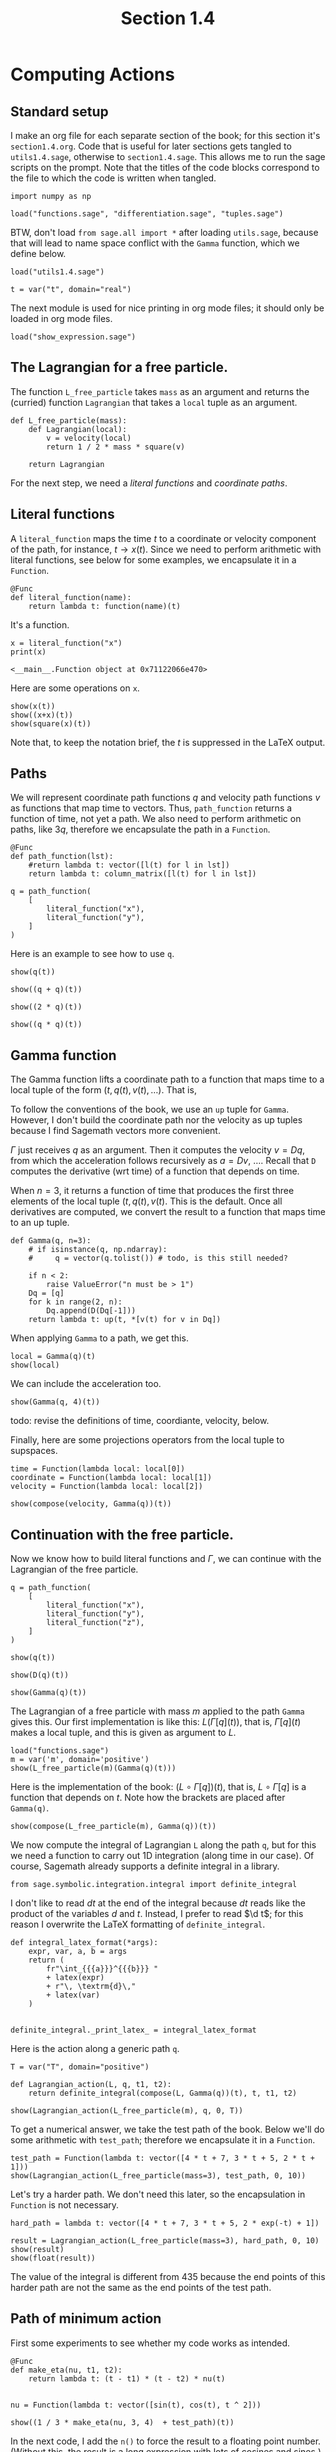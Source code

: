 #+TITLE: Section 1.4
#+AUTHOR: Nicky

#+OPTIONS: toc:nil author:nil date:nil title:t

#+LATEX_CLASS: subfiles
#+LATEX_CLASS_OPTIONS: [sicm_sagemath]

#+PROPERTY: header-args:sage :session section14 :eval never-export :exports code :results none :tangle ../sage/section1.4.sage :dir ../sage/

* Computing Actions


** Standard setup

I make an org file for each separate section of the book; for this section it's ~section1.4.org~.
Code that is useful for later sections gets tangled to ~utils1.4.sage~, otherwise to ~section1.4.sage~.
This allows me to run the sage scripts on the prompt.
Note that the titles of the  code blocks correspond to the file to which the code is written when tangled.



#+attr_latex: :options label=../sage/utils1.4.sage
#+begin_src sage :tangle ../sage/utils1.4.sage
import numpy as np

load("functions.sage", "differentiation.sage", "tuples.sage")
#+end_src

BTW, don't load ~from sage.all import *~ after loading ~utils.sage~, because that will lead to name space conflict with the ~Gamma~ function, which we define below.


#+attr_latex: :options label=../sage/section1.4.sage
#+begin_src sage
load("utils1.4.sage")

t = var("t", domain="real")
#+end_src

The next module is used for nice printing in org mode files; it should only be loaded in org mode files.
#+attr_latex: :options label=don't tangle
#+begin_src sage  :tangle no
load("show_expression.sage")
#+end_src


** The Lagrangian for a free particle.

The function ~L_free_particle~ takes ~mass~ as an argument and returns the (curried) function ~Lagrangian~ that takes a ~local~ tuple as an argument.
#+attr_latex: :options label=../sage/utils1.4.sage
#+begin_src sage :tangle ../sage/utils1.4.sage
def L_free_particle(mass):
    def Lagrangian(local):
        v = velocity(local)
        return 1 / 2 * mass * square(v)

    return Lagrangian
#+end_src

For the next step, we need a /literal functions/ and /coordinate paths/.

** Literal functions

A ~literal_function~ maps the time $t$ to a coordinate or velocity component of the path, for instance, $t \to x(t)$.
Since we need to perform arithmetic with literal functions, see below for some examples, we encapsulate it in a ~Function~.
#+attr_latex: :options label=../sage/utils1.4.sage
#+begin_src sage :tangle ../sage/utils1.4.sage
@Func
def literal_function(name):
    return lambda t: function(name)(t)
#+end_src

It's a function.
#+attr_latex: :options label=don't tangle
#+begin_src sage :exports both :results replace :tangle no
x = literal_function("x")
print(x)
#+end_src

#+RESULTS:
: <__main__.Function object at 0x71122066e470>

Here are some operations on ~x~.

#+attr_latex: :options label=don't tangle
#+begin_src sage :exports both :results replace latex :tangle no
show(x(t))
show((x+x)(t))
show(square(x)(t))
#+end_src

#+RESULTS:
#+begin_export latex
#+end_export

Note that, to keep the notation brief, the $t$ is suppressed in the LaTeX output.


** Paths

We will represent coordinate path functions $q$ and velocity path functions $v$ as functions that map time to vectors.
Thus, ~path_function~ returns a function of time, not yet a path.
We also need to perform arithmetic on paths, like $3 q$, therefore we encapsulate the path in a ~Function~.
#+attr_latex: :options label=../sage/utils1.4.sage
#+begin_src sage :tangle ../sage/utils1.4.sage
@Func
def path_function(lst):
    #return lambda t: vector([l(t) for l in lst])
    return lambda t: column_matrix([l(t) for l in lst])
#+end_src


#+attr_latex: :options label=don't tangle
#+begin_src sage :tangle no
q = path_function(
    [
        literal_function("x"),
        literal_function("y"),
    ]
)
#+end_src


Here is an example to see how to use ~q~.
#+attr_latex: :options label=don't tangle
#+begin_src sage :exports both :results replace latex :tangle no
show(q(t))
#+end_src

#+RESULTS:
#+begin_export latex
\begin{dmath*}
\left[\begin{array}{c}
x \\
y
\end{array}\right]
\end{dmath*}
#+end_export


#+attr_latex: :options label=don't tangle
#+begin_src sage :exports both :results replace latex :tangle no
show((q + q)(t))
#+end_src

#+RESULTS:
#+begin_export latex
\begin{dmath*}
\left[\begin{array}{c}
2 \, x \\
2 \, y
\end{array}\right]
\end{dmath*}
#+end_export

#+attr_latex: :options label=don't tangle
#+begin_src sage :exports both :results replace latex :tangle no
show((2 * q)(t))
#+end_src

#+RESULTS:
#+begin_export latex
\begin{dmath*}
\left[\begin{array}{c}
2 \, x \\
2 \, y
\end{array}\right]
\end{dmath*}
#+end_export

#+attr_latex: :options label=don't tangle
#+begin_src sage :exports both :results replace latex :tangle no
show((q * q)(t))
#+end_src

#+RESULTS:
#+begin_export latex
#+end_export

** Gamma function

The Gamma function lifts a coordinate path to a function that maps time to a local tuple of the form $(t, q(t), v(t), \ldots)$.
That is,
\begin{align*}
\Gamma[q](\cdot) &= (\cdot, q(\cdot), v(\cdot), \ldots), \\
\Gamma[q](t) &= (t, q(t), v(t), \ldots).
\end{align*}
To follow the conventions of the book, we use an ~up~ tuple for ~Gamma~.
However, I don't build the coordinate path nor the velocity as up tuples because I find Sagemath vectors more convenient.

$\Gamma$ just receives $q$ as an argument. Then it computes the velocity $v=Dq$, from which the acceleration follows recursively as $a=Dv$, \ldots.
Recall that ~D~ computes the derivative (wrt time) of a function that depends on time.

When $n=3$, it returns a function of time that produces the first three elements of the local tuple $(t, q(t), v(t)$.
This is the default.
Once all derivatives are computed, we convert the result to a function that maps time to an up tuple.

# It turns out that in numerical work, a Sagemath ~vector~ or a ~matrix~ can be implicitly converted to a numpy array whose elements (interestingly) still may contain symbols.
# As a numpy array cannot be differentiated by Sagemath's tools, I cast a numpy array to a vector, so that it can be differentiated again if required.
#+attr_latex: :options label=../sage/utils1.4.sage
#+begin_src sage :tangle ../sage/utils1.4.sage
def Gamma(q, n=3):
    # if isinstance(q, np.ndarray):
    #     q = vector(q.tolist()) # todo, is this still needed?

    if n < 2:
        raise ValueError("n must be > 1")
    Dq = [q]
    for k in range(2, n):
        Dq.append(D(Dq[-1]))
    return lambda t: up(t, *[v(t) for v in Dq])
#+end_src


When applying ~Gamma~ to a path, we get this.
#+attr_latex: :options label=don't tangle
#+begin_src sage :exports both :results replace latex :tangle no
local = Gamma(q)(t)
show(local)
#+end_src

#+RESULTS:
#+begin_export latex
\begin{dmath*}
\begin{array}{c}\begin{array}{c} t \end{array} \\ \begin{array}{c} \left[\begin{array}{c}
x \\
y
\end{array}\right] \end{array} \\ \begin{array}{c} \left[\begin{array}{c}
\dot x \\
\dot y
\end{array}\right] \end{array} \\ \end{array}
\end{dmath*}
#+end_export

We can include the acceleration too.
#+attr_latex: :options label=don't tangle
#+begin_src sage :exports both :results replace latex :tangle no
show(Gamma(q, 4)(t))
#+end_src

#+RESULTS:
#+begin_export latex
\begin{dmath*}
\begin{array}{c}\begin{array}{c} t \end{array} \\ \begin{array}{c} \left[\begin{array}{c}
x \\
y
\end{array}\right] \end{array} \\ \begin{array}{c} \left[\begin{array}{c}
\dot x \\
\dot y
\end{array}\right] \end{array} \\ \begin{array}{c} \left[\begin{array}{c}
\ddot x \\
\ddot y
\end{array}\right] \end{array} \\ \end{array}
\end{dmath*}
#+end_export

todo: revise the definitions of time, coordiante, velocity, below.

Finally, here are some projections operators from the local tuple to supspaces.
#+attr_latex: :options label=../sage/utils1.4.sage
#+begin_src sage :tangle ../sage/utils1.4.sage
time = Function(lambda local: local[0])
coordinate = Function(lambda local: local[1])
velocity = Function(lambda local: local[2])
#+end_src

#+attr_latex: :options label=don't tangle
#+begin_src sage :exports both :results replace latex :tangle no
show(compose(velocity, Gamma(q))(t))
#+end_src

#+RESULTS:
#+begin_export latex
\begin{dmath*}
\left[\begin{array}{c}
\dot x \\
\dot y
\end{array}\right]
\end{dmath*}
#+end_export


** Continuation with the free particle.

Now we know how to build literal functions and $\Gamma$, we can continue with the Lagrangian of the free particle.


#+attr_latex: :options label=../sage/section1.4.sage
#+begin_src sage
q = path_function(
    [
        literal_function("x"),
        literal_function("y"),
        literal_function("z"),
    ]
)
#+end_src

#+attr_latex: :options label=../sage/section1.4.sage
#+begin_src sage :exports both :results replace latex
show(q(t))
#+end_src

#+RESULTS:
#+begin_export latex
\begin{dmath*}
\left[\begin{array}{c}
x \\
y \\
z
\end{array}\right]
\end{dmath*}
#+end_export

#+attr_latex: :options label=../sage/section1.4.sage
#+begin_src sage :exports both :results replace latex
show(D(q)(t))
#+end_src

#+RESULTS:
#+begin_export latex
\begin{dmath*}
\left[\begin{array}{c}
\dot x \\
\dot y \\
\dot z
\end{array}\right]
\end{dmath*}
#+end_export

#+attr_latex: :options label=../sage/section1.4.sage
#+begin_src sage :exports both :results replace latex
show(Gamma(q)(t))
#+end_src

#+RESULTS:
#+begin_export latex
\begin{dmath*}
\begin{array}{c}\begin{array}{c} t \end{array} \\ \begin{array}{c} \left[\begin{array}{c}
x \\
y \\
z
\end{array}\right] \end{array} \\ \begin{array}{c} \left[\begin{array}{c}
\dot x \\
\dot y \\
\dot z
\end{array}\right] \end{array} \\ \end{array}
\end{dmath*}
#+end_export



The Lagrangian of a free particle with mass $m$ applied to the path ~Gamma~ gives this.
Our first implementation is like this: $L(\Gamma[q](t))$, that is, $\Gamma[q](t)$ makes a local tuple, and this is given as argument to $L$.
#+attr_latex: :options label=../sage/section1.4.sage
#+begin_src sage :exports both :results replace latex
load("functions.sage")
m = var('m', domain='positive')
show(L_free_particle(m)(Gamma(q)(t)))
#+end_src

#+RESULTS:
#+begin_export latex
\begin{dmath*}
\frac{1}{2} \, {\left(\dot x^{2} + \dot y^{2} + \dot z^{2}\right)} m
\end{dmath*}
#+end_export

Here is the implementation of the book: $(L\circ \Gamma[q])(t)$, that is, $L\circ \Gamma[q]$ is a function that depends on $t$.
Note how the brackets are placed after ~Gamma(q)~.

#+attr_latex: :options label=../sage/section1.4.sage
#+begin_src sage :exports both :results replace latex
show(compose(L_free_particle(m), Gamma(q))(t))
#+end_src

#+RESULTS:
#+begin_export latex
\begin{dmath*}
\frac{1}{2} \, {\left(\dot x^{2} + \dot y^{2} + \dot z^{2}\right)} m
\end{dmath*}
#+end_export

We now compute the integral of Lagrangian ~L~ along the path ~q~, but for this we need a function to carry out 1D integration (along time in our case).
Of course, Sagemath already supports a definite integral in a library.
#+attr_latex: :options label=../sage/utils1.4.sage
#+begin_src sage :tangle ../sage/utils1.4.sage
from sage.symbolic.integration.integral import definite_integral
#+end_src

I don't like to read $dt$ at the end of the integral because $dt$ reads like the product of the variables $d$ and $t$.
Instead, I prefer to read $\d t$; for this reason I overwrite the LaTeX formatting of ~definite_integral~.
#+attr_latex: :options label=../sage/utils1.4.sage
#+begin_src sage :tangle ../sage/utils1.4.sage
def integral_latex_format(*args):
    expr, var, a, b = args
    return (
        fr"\int_{{{a}}}^{{{b}}} "
        + latex(expr)
        + r"\, \textrm{d}\,"
        + latex(var)
    )


definite_integral._print_latex_ = integral_latex_format
#+end_src


Here is the action along a generic path ~q~.
#+attr_latex: :options label=../sage/section1.4.sage
#+begin_src sage :exports both :results replace latex
T = var("T", domain="positive")

def Lagrangian_action(L, q, t1, t2):
    return definite_integral(compose(L, Gamma(q))(t), t, t1, t2)

show(Lagrangian_action(L_free_particle(m), q, 0, T))
#+end_src

#+RESULTS:
#+begin_export latex
\begin{dmath*}
\frac{1}{2} \, m {\left(\int_{0}^{T} \dot x^{2} \, \textrm{d}\, t + \int_{0}^{T} \dot y^{2} \, \textrm{d}\, t + \int_{0}^{T} \dot z^{2} \, \textrm{d}\, t\right)}
\end{dmath*}
#+end_export

To get a numerical answer, we take the test path of the book.
Below we'll do some arithmetic with ~test_path~; therefore we encapsulate it in a ~Function~.
#+attr_latex: :options label=../sage/section1.4.sage
#+begin_src sage :exports both :results replace latex
test_path = Function(lambda t: vector([4 * t + 7, 3 * t + 5, 2 * t + 1]))
show(Lagrangian_action(L_free_particle(mass=3), test_path, 0, 10))
#+end_src

#+RESULTS:
#+begin_export latex
\begin{dmath*}
435
\end{dmath*}
#+end_export

Let's try a harder path. We don't need this later, so the encapsulation in ~Function~ is not necessary.
#+attr_latex: :options label=../sage/section1.4.sage
#+begin_src sage :exports both :results replace latex
hard_path = lambda t: vector([4 * t + 7, 3 * t + 5, 2 * exp(-t) + 1])

result = Lagrangian_action(L_free_particle(mass=3), hard_path, 0, 10)
show(result)
show(float(result))
#+end_src

#+RESULTS:
#+begin_export latex
\begin{dmath*}
3 \, {\left(125 \, e^{20} - 1\right)} e^{\left(-20\right)} + 3
\end{dmath*}
\begin{dmath*}
377.9999999938165
\end{dmath*}
#+end_export

The value of the integral is different from $435$ because the end points of this harder path are not the same as the end points of the test path.

** Path of minimum action

First some experiments to see whether my code works as intended.
#+attr_latex: :options label=../sage/section1.4.sage
#+begin_src sage :exports both :results replace latex
@Func
def make_eta(nu, t1, t2):
    return lambda t: (t - t1) * (t - t2) * nu(t)


nu = Function(lambda t: vector([sin(t), cos(t), t ^ 2]))

show((1 / 3 * make_eta(nu, 3, 4)  + test_path)(t))
#+end_src

#+RESULTS:
#+begin_export latex
\begin{dmath*}
\left(\frac{1}{3} \, {\left(t - 3\right)} {\left(t - 4\right)} \sin + 4 \, t + 7,\,\frac{1}{3} \, {\left(t - 3\right)} {\left(t - 4\right)} \cos + 3 \, t + 5,\,\frac{1}{3} \, {\left(t - 3\right)} {\left(t - 4\right)} t^{2} + 2 \, t + 1\right)
\end{dmath*}
#+end_export

In the next code, I add the ~n()~ to force the result to a floating point number.
(Without this, the result is a long expression with lots of cosines and sines.)

#+attr_latex: :options label=../sage/section1.4.sage
#+begin_src sage :exports both :results replace latex
def varied_free_particle_action(mass, q, nu, t1, t2):
    eta = make_eta(nu, t1, t2)

    def f(eps):
        return Lagrangian_action(L_free_particle(mass), q + eps * eta, t1, t2).n()

    return f

show(varied_free_particle_action(3.0, test_path, nu, 0.0, 10.0)(0.001))
#+end_src

#+RESULTS:
#+begin_export latex
\begin{dmath*}
436.291214285714
\end{dmath*}
#+end_export

By comparing our result with that of the book, we see we are still on track.

Now use Sagemath's ~find_local_minimum~ to minimize over $\epsilon$.
#+attr_latex: :options label=../sage/section1.4.sage
#+begin_src sage :exports both :results replace latex
res = find_local_minimum(
    varied_free_particle_action(3.0, test_path, nu, 0.0, 10.0), -2.0, 1.0
)
show(res)
#+end_src

#+RESULTS:
#+begin_export latex
\begin{dmath*}
\left(435.000000000000, 0.0\right)
\end{dmath*}
#+end_export

We see that the optimal value for $\epsilon$ is $0$, and we retrieve our earlier value of the Lagrangian action.

** Finding minimal trajectories

The ~make_path~ function uses a Lagrangian polynomial to interpolate a given set of data.
#+attr_latex: :options label=../sage/utils1.4.sage
#+begin_src sage :tangle ../sage/utils1.4.sage
def Lagrangian_polynomial(ts, qs):
    return RR['x'].lagrange_polynomial(list(zip(ts, qs)))
#+end_src

While a Lagrangian polynomial gives an excellent fit on the fitted points, its behavior in between these points can be quite wild.
Let us test the quality of the fit before using this interpolation method.
From the book we know we need to fit $\cos(t)$ on $t \in [0, \pi/2]$, so let us try this first before trying to find the optimal path for the harmonic Lagrangian.
Since $\cos^{2} x + \sin^{2} x = 1$, we can use  this relation to check the quality of derivative of the fitted polynomial at the same time.
The result is better than I expected.

#+attr_latex: :options label=../sage/section1.4.sage
#+begin_src sage :exports both :results replace latex
ts = np.linspace(0, pi / 2, 5)
qs = [cos(t).n() for t in ts]
lp = Lagrangian_polynomial(ts, qs)
ts = np.linspace(0, pi / 2, 20)
Cos = [lp(x=t).n() for t in ts]
Sin = [lp.derivative(x)(x=t).n() for t in ts]
Zero = [abs(Cos[i] ^ 2 + Sin[i] ^ 2 - 1) for i in range(len(ts))]
show(max(Zero))
#+end_src

#+RESULTS:
#+begin_export latex
#+end_export

In the function ~make_path~ we use numpy's ~linspace~ instead of the linear interpolants of the book.
Note that  the coordinate paths above are column-vector functions, so ~make_path~ should return the same type.
#+attr_latex: :options label=../sage/section1.4.sage
#+begin_src sage :exports code :results none
def make_path(t0, q0, t1, q1, qs):
    ts = np.linspace(t0, t1, len(qs) + 2)
    qs = np.r_[q0, qs, q1]
    return lambda t: vector([Lagrangian_polynomial(ts, qs)(t)])
#+end_src

Here is the harmonic Lagrangian.
#+attr_latex: :options label=../sage/utils1.4.sage
#+begin_src sage :tangle ../sage/utils1.4.sage
def L_harmonic(m, k):
    def Lagrangian(local):
        q = coordinate(local)
        v = velocity(local)
        return (1 / 2) * m * square(v) - (1 / 2) * k * square(q)

    return Lagrangian
#+end_src

#+attr_latex: :options label=../sage/section1.4.sage
#+begin_src sage :exports code :results none
def parametric_path_action(Lagrangian, t0, q0, t1, q1):
    def f(qs):
        path = make_path(t0, q0, t1, q1, qs=qs)
        return Lagrangian_action(Lagrangian, path, t0, t1)

    return f
#+end_src

Let's try this on the path $\cos(t)$.
The intermediate values ~qs~ will be optimized below, whereas ~q0~ and ~q1~ remain fixed.
Thus, we strip the first and last element of ~linspace~ to make ~qs~.
The result tells us what we can expect for the minimal value for the integral over the Lagrangian along the optimal path.

#+attr_latex: :options label=../sage/section1.4.sage
#+begin_src sage :exports both :results value
t0, t1 = 0, pi / 2
q0, q1 = cos(t0), cos(t1)
T = np.linspace(0, pi / 2, 5)
initial_qs = [cos(t).n() for t in T][1:-1]
parametric_path_action(L_harmonic(m=1, k=1), t0, q0, t1, q1)(initial_qs)
#+end_src

What is the quality of the path obtained by the Lagrangian interpolation?
(Recall that a path is a vector; to extract the value of the element that corresponds to the path, we need to write ~best_path(t=t)[0]~.)
#+attr_latex: :options label=../sage/section1.4.sage
#+begin_src sage :exports both :results replace latex
def find_path(Lagrangian, t0, q0, t1, q1, n):
    ts = np.linspace(t0, t1, n)
    initial_qs = np.linspace(q0, q1, n)[1:-1]
    minimizing_qs = minimize(
        parametric_path_action(Lagrangian, t0, q0, t1, q1),
        initial_qs,
    )
    return make_path(t0, q0, t1, q1, minimizing_qs)

best_path = find_path(L_harmonic(m=1, k=1), t0=0, q0=1, t1=pi / 2, q1=0, n=5)
result = [
    abs(best_path(t)[0].n() - cos(t).n()) for t in np.linspace(0, pi / 2, 10)
]
show(max(result))
#+end_src

#+RESULTS:
#+begin_export latex
\begin{dmath*}
0.000172462354236957
\end{dmath*}
#+end_export

Great. All works!

Finally, here is a plot of the Lagrangian as a function of $q(t)$.


#+attr_latex: :options label=../sage/section1.4.sage
#+begin_src sage :exports code :results none :eval never
T = np.linspace(0, pi / 2, 20)
q = lambda t: vector([cos(t)])
lvalues = [L_harmonic(m=1, k=1)(Gamma(q)(t))(t=ti).n() for ti in T]
points = list(zip(ts, lvalues))
plot = list_plot(points, color="black", size=30)
plot.axes_labels(["$t$", "$L$"])
plot.save("../figures/Lagrangian.png", figsize=(4, 2))
#+end_src

#+CAPTION: The harmonic Lagrangian as a function of the optimal path $q(t)=\cos t$, $t \in [0, \pi/2]$.
#+NAME: fig:Lagrangian
#+ATTR_LATEX: :height 5cm :placement [h]
[[./../figures/Lagrangian.png]]
